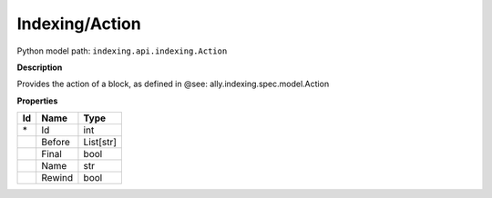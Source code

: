 .. _model:

**Indexing/Action**
==========================================================

Python model path: ``indexing.api.indexing.Action``

**Description**

Provides the action of a block, as defined in @see: ally.indexing.spec.model.Action

**Properties**

==== ==================== ====================
Id   Name                 Type
==== ==================== ====================
\*   Id                   int
\    Before               List[str]
\    Final                bool
\    Name                 str
\    Rewind               bool
==== ==================== ====================